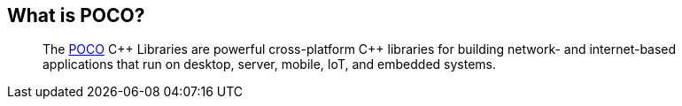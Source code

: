 == What is POCO?

> The https://pocoproject.org/[POCO] {cpp} Libraries are powerful cross-platform {cpp} libraries for building network-
> and internet-based applications that run on desktop, server, mobile, IoT, and embedded systems.

